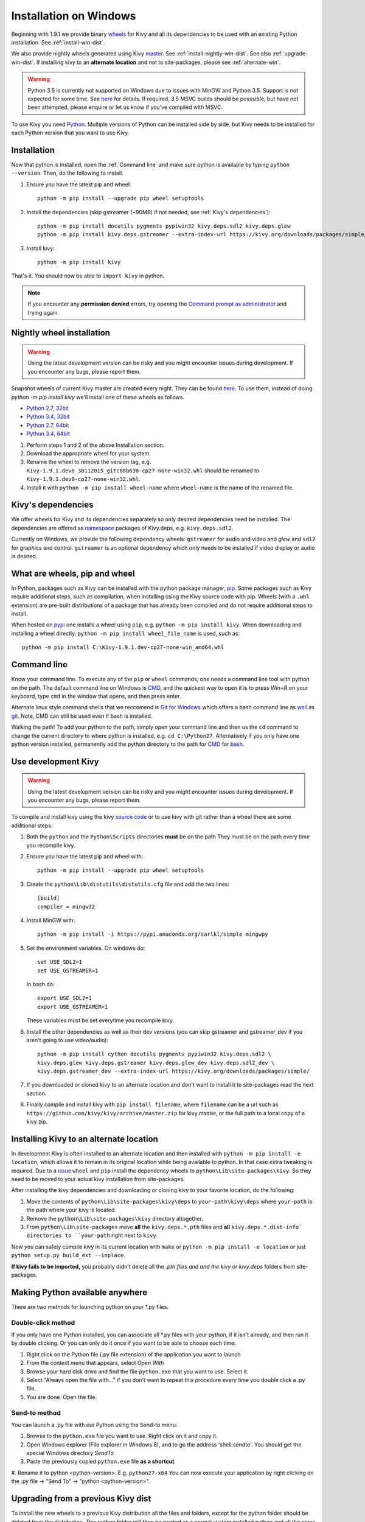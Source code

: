 .. _installation_windows:

Installation on Windows
=======================

Beginning with 1.9.1 we provide binary `wheels <https://wheel.readthedocs.org/en/latest/>`_
for Kivy and all its dependencies to be used with an existing Python installation. See
:ref:`install-win-dist`.

We also provide nightly wheels generated using Kivy `master <https://github.com/kivy/kivy>`_.
See :ref:`install-nightly-win-dist`. See also :ref:`upgrade-win-dist`. If installing kivy
to an **alternate location** and not to site-packages, please see :ref:`alternate-win`.

.. warning::

    Python 3.5 is currently not supported on Windows due to issues with MinGW and
    Python 3.5. Support is not expected for some time. See
    `here <http://bugs.python.org/issue4709>`_ for details. If required,
    3.5 MSVC builds should be posssible, but have not been attempted, please enquire
    or let us know if you've compiled with MSVC.

To use Kivy you need `Python <https://www.python.org/downloads/windows/>`_.
Multiple versions of Python can be installed side by side, but Kivy needs to
be installed for each Python version that you want to use Kivy.

.. _install-win-dist:

Installation
------------

Now that python is installed, open the :ref:`Command line` and make sure python
is available by typing ``python --version``. Then, do the following to install.

#. Ensure you have the latest pip and wheel::

     python -m pip install --upgrade pip wheel setuptools

#. Install the dependencies (skip gstreamer (~90MB) if not needed, see
   :ref:`Kivy's dependencies`)::

     python -m pip install docutils pygments pypiwin32 kivy.deps.sdl2 kivy.deps.glew
     python -m pip install kivy.deps.gstreamer --extra-index-url https://kivy.org/downloads/packages/simple/

#. Install kivy::

     python -m pip install kivy
     
That's it. You should now be able to ``import kivy`` in python.

.. note::

    If you encounter any **permission denied** errors, try opening the
    `Command prompt as administrator
    <https://technet.microsoft.com/en-us/library/cc947813%28v=ws.10%29.aspx>`_
    and trying again.

.. _install-nightly-win-dist:

Nightly wheel installation
--------------------------

.. warning::

    Using the latest development version can be risky and you might encounter
    issues during development. If you encounter any bugs, please report them.

Snapshot wheels of current Kivy master are created every night. They can be found
`here <https://drive.google.com/folderview?id=0B1_HB9J8mZepOV81UHpDbmg5SWM&usp=sharing#list>`_.
To use them, instead of doing `python -m pip install kivy` we'll install one of
these wheels as follows.

- `Python 2.7, 32bit <javascript:getNightly('cp27','win32');>`_
- `Python 3.4, 32bit <javascript:getNightly('cp34','win32');>`_
- `Python 2.7, 64bit <javascript:getNightly('cp27','win_amd64');>`_
- `Python 3.4, 64bit <javascript:getNightly('cp34','win_amd64');>`_

#. Perform steps 1 and 2 of the above Installation section.
#. Download the appropriate wheel for your system.
#. Rename the wheel to remove the version tag, e.g.
   ``Kivy-1.9.1.dev0_30112015_gitc68b630-cp27-none-win32.whl``
   should be renamed to ``Kivy-1.9.1.dev0-cp27-none-win32.whl``.
#. Install it with ``python -m pip install wheel-name`` where ``wheel-name``
   is the name of the renamed file.


Kivy's dependencies
-------------------

We offer wheels for Kivy and its dependencies separately so only desired
dependencies need be installed. The dependencies are offered as
`namespace <https://www.python.org/dev/peps/pep-0420/>`_
packages of Kivy.deps, e.g. ``kivy.deps.sdl2``.

Currently on Windows, we provide the following dependency
wheels: ``gstreamer`` for audio and video and `glew` and ``sdl2`` for graphics
and control. ``gstreamer`` is an optional dependency which only needs to be
installed if video display or audio is desired.

What are wheels, pip and wheel
------------------------------

In Python, packages such as Kivy can be installed with the python package
manager, `pip <https://pip.pypa.io/en/stable/>`_. Some packages such as Kivy
require additional steps, such as compilation, when installing using the Kivy
source code with pip. Wheels (with a ``.whl`` extension) are pre-built
distributions of a package that has already been compiled and do not require
additional steps to install.

When hosted on `pypi <https://pypi.python.org/pypi>`_ one installs a wheel
using ``pip``, e.g. ``python -m pip install kivy``. When downloading and installing
a wheel directly, ``python -m pip install wheel_file_name`` is used, such as::

    python -m pip install C:\Kivy-1.9.1.dev-cp27-none-win_amd64.whl

Command line
------------

Know your command line. To execute any of the ``pip``
or ``wheel`` commands, one needs a command line tool with python on the path.
The default command line on Windows is
`CMD <http://www.computerhope.com/issues/chusedos.htm>`_, and the quickest way
to open it is to press `Win+R` on your keyboard, type ``cmd``
in the window that opens, and then press enter.

Alternate linux style command shells that we reccomend is
`Git for Windows <https://git-for-windows.github.io/>`_ which offers a bash
command line as `well <http://rogerdudler.github.io/git-guide/>`_ as
`git <https://try.github.io>`_. Note, CMD can still be used even if bash is
installed.

Walking the path! To add your python to the path, simply open your command line
and then us the ``cd`` command to change the current directory to where python is
installed, e.g. ``cd C:\Python27``. Alternatively if you only have one python
version installed, permanently add the python directory to the path for
`CMD <http://www.computerhope.com/issues/ch000549.htm>`_ for
`bash <http://stackoverflow.com/questions/14637979/how-to-permanently-set-path-on-linux>`_.

.. _dev-install-win:

Use development Kivy
--------------------

.. warning::

    Using the latest development version can be risky and you might encounter
    issues during development. If you encounter any bugs, please report them.

To compile and install kivy using the kivy
`source code <https://github.com/kivy/kivy/archive/master.zip>`_  or to use kivy
with git rather than a wheel there are some additional steps:

#. Both the ``python`` and the ``Python\Scripts`` directories **must** be on the path
   They must be on the path every time you recompile kivy.
#. Ensure you have the latest pip and wheel with::

     python -m pip install --upgrade pip wheel setuptools

#. Create the ``python\Lib\distutils\distutils.cfg`` file and add the two lines::

     [build]
     compiler = mingw32

#. Install MinGW with::

     python -m pip install -i https://pypi.anaconda.org/carlkl/simple mingwpy

#. Set the environment variables. On windows do::

     set USE_SDL2=1
     set USE_GSTREAMER=1

   In bash do::

     export USE_SDL2=1
     export USE_GSTREAMER=1

   These variables must be set everytime you recompile kivy.

#. Install the other dependencies as well as their dev versions (you can skip
   gstreamer and gstreamer_dev if you aren't going to use video/audio)::

     python -m pip install cython docutils pygments pypiwin32 kivy.deps.sdl2 \
     kivy.deps.glew kivy.deps.gstreamer kivy.deps.glew_dev kivy.deps.sdl2_dev \
     kivy.deps.gstreamer_dev --extra-index-url https://kivy.org/downloads/packages/simple/

#. If you downloaded or cloned kivy to an alternate location and don't want to
   install it to site-packages read the next section.
#. Finally compile and install kivy with ``pip install filename``, where ``filename``
   can be a url such as ``https://github.com/kivy/kivy/archive/master.zip`` for
   kivy master, or the full path to a local copy of a kivy zip.

.. _alternate-win:

Installing Kivy to an alternate location
----------------------------------------

In development Kivy is often installed to an alternate location and then
installed with ``python -m pip install -e location``, which allows it to remain
in its original location while being available to python.
In that case extra tweaking is required. Due to a
`issue <https://github.com/pypa/pip/issues/2677>`_ ``wheel`` and
``pip`` install the dependency wheels to ``python\Lib\site-packages\kivy``. So they
need to be moved to your actual kivy installation from site-packages.

After installing the kivy dependencies and downloading or cloning kivy to your
favorite location, do the following:

#. Move the contents of ``python\Lib\site-packages\kivy\deps`` to
   ``your-path\kivy\deps`` where ``your-path`` is the path where your kivy is
   located.
#. Remove the ``python\Lib\site-packages\kivy`` directory altogether.
#. From ``python\Lib\site-packages`` move **all** the ``kivy.deps.*.pth``
   files and **all** ``kivy.deps.*.dist-info` directories to ``your-path``
   right next to ``kivy``.

Now you can safely compile kivy in its current location with ``make`` or
``python -m pip install -e location`` or just ``python setup.py build_ext --inplace``.

**If kivy fails to be imported,** you probably didn't delete all the *.pth files
and and the kivy or kivy.deps* folders from site-packages.

Making Python available anywhere
--------------------------------

There are two methods for launching python on your *.py files.

Double-click method
~~~~~~~~~~~~~~~~~~~

If you only have one Python installed, you can associate all *.py files with
your python, if it isn't already, and then run it by double clicking. Or you can
only do it once if you want to be able to choose each time:

#. Right click on the Python file (.py file extension) of the application you want to launch
#. From the context menu that appears, select *Open With*
#. Browse your hard disk drive and find the file ``python.exe`` that you want to use. Select it.
#. Select "Always open the file with..." if you don't want to repeat this procedure every time you
   double click a .py file.
#. You are done. Open the file.

Send-to method
~~~~~~~~~~~~~~

You can launch a .py file with our Python using the Send-to menu:

#. Browse to the ``python.exe`` file you want to use. Right click on it and
   copy it.
#. Open Windows explorer (File explorer in Windows 8), and to go the address 'shell:sendto'.
   You should get the special Windows directory `SendTo`
#. Paste the previously copied ``python.exe`` file **as a shortcut**.
#. Rename it to python <python-version>. E.g. ``python27-x64``
You can now execute your application by right clicking on the .py file ->
"Send To" -> "python <python-version>".

.. _upgrade-win-dist:

Upgrading from a previous Kivy dist
-----------------------------------

To install the new wheels to a previous Kivy distribution all the files
and folders, except for the python folder should be deleted from the distribution.
This python folder will then be treated as a normal system installed python and all
the steps described in :ref:`Installation` can then be continued.
